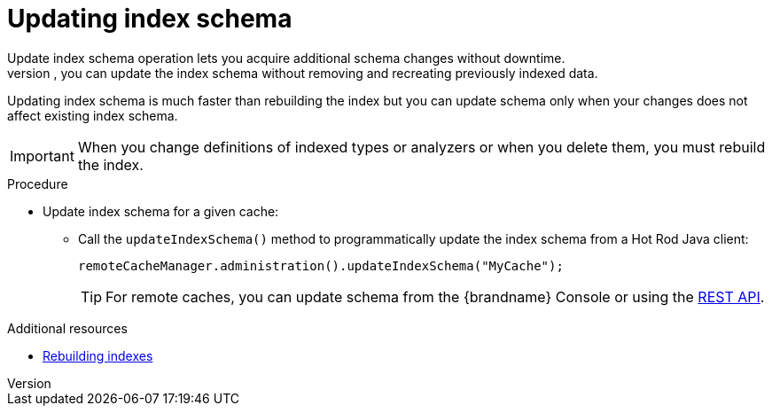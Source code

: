 [id='update-index-schema_{context}']
= Updating index schema
Update index schema operation lets you acquire additional schema changes without downtime.
When the schema changes don't affect the existing schema model, you can update the index schema without removing and recreating previously indexed data.
Updating index schema is much faster than rebuilding the index but you can update schema only when your changes does not affect existing index schema.

[IMPORTANT]
====
When you change definitions of indexed types or analyzers or when you delete them, you must rebuild the index.
====

.Procedure

* Update index schema for a given cache:
** Call the `updateIndexSchema()` method to programmatically update the index schema from a Hot Rod Java client:
+
[source,java]
----
remoteCacheManager.administration().updateIndexSchema("MyCache");
----
+
[TIP]
====
For remote caches, you can update schema from the {brandname} Console or using the link:{rest_docs}#rest_v2_query_updateIndexSchema[REST API].
====

.Additional resources
* link:{query_docs}#rebuilding-indexes_{context}[Rebuilding indexes]
